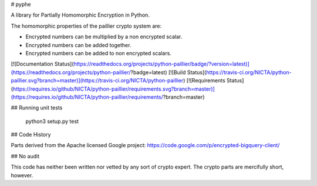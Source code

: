 # pyphe

A library for Partially Homomorphic Encryption in Python.

The homomorphic properties of the paillier crypto system are:

- Encrypted numbers can be multiplied by a non encrypted scalar.
- Encrypted numbers can be added together.
- Encrypted numbers can be added to non encrypted scalars.

[![Documentation Status](https://readthedocs.org/projects/python-paillier/badge/?version=latest)](https://readthedocs.org/projects/python-paillier/?badge=latest)
[![Build Status](https://travis-ci.org/NICTA/python-paillier.svg?branch=master)](https://travis-ci.org/NICTA/python-paillier)
[![Requirements Status](https://requires.io/github/NICTA/python-paillier/requirements.svg?branch=master)](https://requires.io/github/NICTA/python-paillier/requirements/?branch=master)


## Running unit tests

    python3 setup.py test

## Code History

Parts derived from the Apache licensed Google project: https://code.google.com/p/encrypted-bigquery-client/

## No audit

This code has neither been written nor vetted by any sort of crypto expert. The crypto parts are mercifully short, however.



